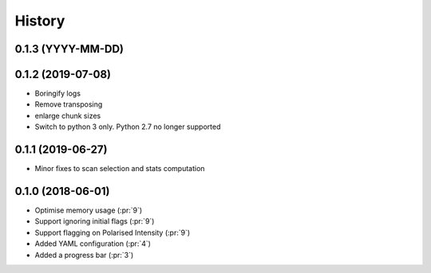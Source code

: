 =======
History
=======

0.1.3 (YYYY-MM-DD)
------------------



0.1.2 (2019-07-08)
------------------

* Boringify logs
* Remove transposing
* enlarge chunk sizes
* Switch to python 3 only. Python 2.7 no longer supported

0.1.1 (2019-06-27)
------------------

* Minor fixes to scan selection and stats computation

0.1.0 (2018-06-01)
------------------

* Optimise memory usage (:pr:`9`)
* Support ignoring initial flags (:pr:`9`)
* Support flagging on Polarised Intensity (:pr:`9`)
* Added YAML configuration (:pr:`4`)
* Added a progress bar (:pr:`3`)
